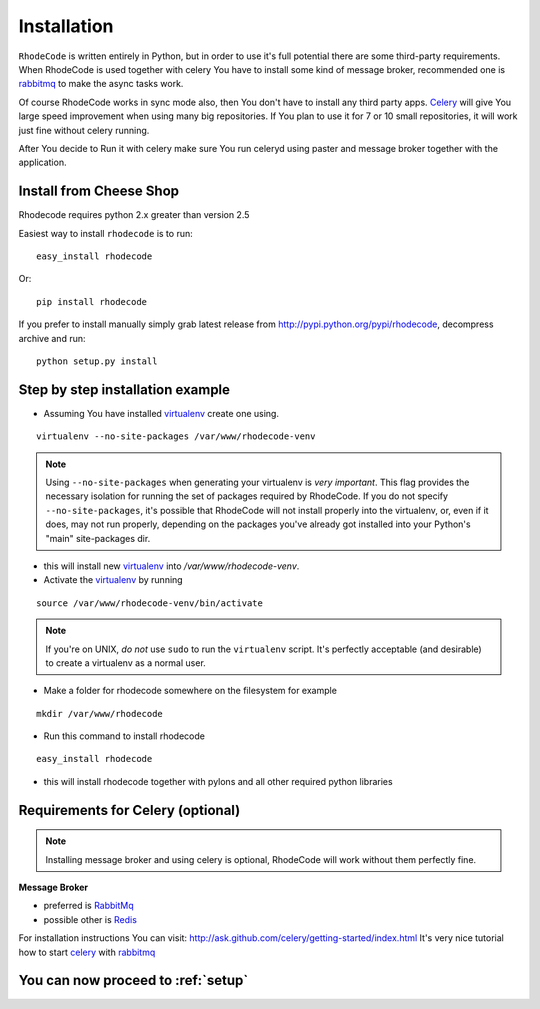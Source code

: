 .. _installation:

Installation
============

``RhodeCode`` is written entirely in Python, but in order to use it's full
potential there are some third-party requirements. When RhodeCode is used 
together with celery You have to install some kind of message broker,
recommended one is rabbitmq_ to make the async tasks work.

Of course RhodeCode works in sync mode also, then You don't have to install
any third party apps. Celery_ will give You large speed improvement when using
many big repositories. If You plan to use it for 7 or 10 small repositories, it
will work just fine without celery running.
   
After You decide to Run it with celery make sure You run celeryd using paster
and message broker together with the application.   

Install from Cheese Shop
------------------------
Rhodecode requires python 2.x greater than version 2.5

Easiest way to install ``rhodecode`` is to run::

    easy_install rhodecode

Or::

    pip install rhodecode

If you prefer to install manually simply grab latest release from
http://pypi.python.org/pypi/rhodecode, decompress archive and run::

    python setup.py install


Step by step installation example
---------------------------------


- Assuming You have installed virtualenv_ create one using. 

::

    virtualenv --no-site-packages /var/www/rhodecode-venv


.. note:: Using ``--no-site-packages`` when generating your
   virtualenv is *very important*. This flag provides the necessary
   isolation for running the set of packages required by
   RhodeCode.  If you do not specify ``--no-site-packages``,
   it's possible that RhodeCode will not install properly into
   the virtualenv, or, even if it does, may not run properly,
   depending on the packages you've already got installed into your
   Python's "main" site-packages dir.


- this will install new virtualenv_ into `/var/www/rhodecode-venv`. 
- Activate the virtualenv_ by running 

::

    source /var/www/rhodecode-venv/bin/activate

.. note:: If you're on UNIX, *do not* use ``sudo`` to run the
   ``virtualenv`` script.  It's perfectly acceptable (and desirable)
   to create a virtualenv as a normal user.
     
- Make a folder for rhodecode somewhere on the filesystem for example 

::

    mkdir /var/www/rhodecode
  
    
- Run this command to install rhodecode

::

    easy_install rhodecode 

- this will install rhodecode together with pylons
  and all other required python libraries

Requirements for Celery (optional)
----------------------------------

.. note::
   Installing message broker and using celery is optional, RhodeCode will
   work without them perfectly fine.


**Message Broker** 

- preferred is `RabbitMq <http://www.rabbitmq.com/>`_
- possible other is `Redis <http://code.google.com/p/redis/>`_

For installation instructions You can visit: 
http://ask.github.com/celery/getting-started/index.html
It's very nice tutorial how to start celery_ with rabbitmq_


You can now proceed to :ref:`setup`
-----------------------------------



.. _virtualenv: http://pypi.python.org/pypi/virtualenv  
.. _python: http://www.python.org/
.. _mercurial: http://mercurial.selenic.com/
.. _celery: http://celeryproject.org/
.. _rabbitmq: http://www.rabbitmq.com/
